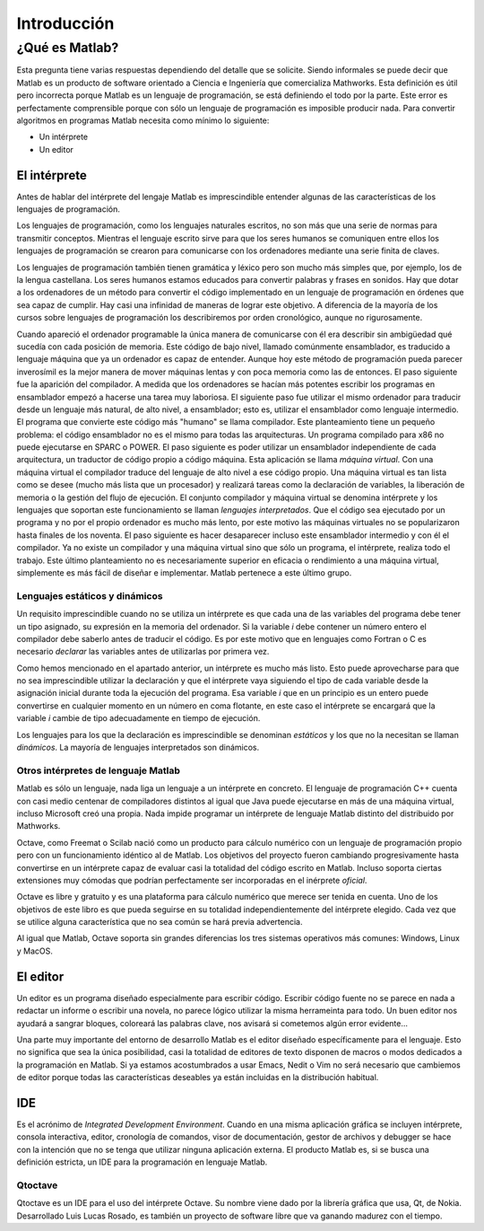 Introducción
^^^^^^^^^^^^

¿Qué es Matlab?
===============

Esta pregunta tiene varias respuestas dependiendo del detalle que se
solicite.  Siendo informales se puede decir que Matlab es un producto
de software orientado a Ciencia e Ingeniería que comercializa
Mathworks. Esta definición es útil pero incorrecta porque Matlab es un
lenguaje de programación, se está definiendo el todo por la
parte. Este error es perfectamente comprensible porque con sólo un
lenguaje de programación es imposible producir nada. Para convertir
algoritmos en programas Matlab necesita como mínimo lo siguiente:

* Un intérprete

* Un editor

El intérprete
-------------

Antes de hablar del intérprete del lengaje Matlab es imprescindible
entender algunas de las características de los lenguajes de
programación.

Los lenguajes de programación, como los lenguajes naturales escritos,
no son más que una serie de normas para transmitir conceptos.  Mientras
el lenguaje escrito sirve para que los seres humanos se comuniquen
entre ellos los lenguajes de programación se crearon para comunicarse
con los ordenadores mediante una serie finita de claves.

Los lenguajes de programación también tienen gramática y léxico pero
son mucho más simples que, por ejemplo, los de la lengua
castellana. Los seres humanos estamos educados para convertir palabras
y frases en sonidos. Hay que dotar a los ordenadores de un método para
convertir el código implementado en un lenguaje de programación en
órdenes que sea capaz de cumplir. Hay casi una infinidad de maneras de
lograr este objetivo.  A diferencia de la mayoría de los cursos sobre
lenguajes de programación los describiremos por orden cronológico,
aunque no rigurosamente.

Cuando apareció el ordenador programable la única manera de
comunicarse con él era describir sin ambigüedad qué sucedía con cada
posición de memoria.  Este código de bajo nivel, llamado comúnmente
ensamblador, es traducido a lenguaje máquina que ya un ordenador es
capaz de entender.  Aunque hoy este método de programación pueda
parecer inverosímil es la mejor manera de mover máquinas lentas y con
poca memoria como las de entonces.  El paso siguiente fue la aparición
del compilador.  A medida que los ordenadores se hacían más potentes
escribir los programas en ensamblador empezó a hacerse una tarea muy
laboriosa.  El siguiente paso fue utilizar el mismo ordenador para
traducir desde un lenguaje más natural, de alto nivel, a ensamblador;
esto es, utilizar el ensamblador como lenguaje intermedio.  El
programa que convierte este código más "humano" se llama compilador.
Este planteamiento tiene un pequeño problema: el código ensamblador no
es el mismo para todas las arquitecturas.  Un programa compilado para
x86 no puede ejecutarse en SPARC o POWER. El paso siguiente es poder
utilizar un ensamblador independiente de cada arquitectura, un
traductor de código propio a código máquina.  Esta aplicación se llama
*máquina virtual*.  Con una máquina virtual el compilador traduce del
lenguaje de alto nivel a ese código propio.  Una máquina virtual es
tan lista como se desee (mucho más lista que un procesador) y
realizará tareas como la declaración de variables, la liberación de
memoria o la gestión del flujo de ejecución. El conjunto compilador y
máquina virtual se denomina intérprete y los lenguajes que soportan
este funcionamiento se llaman *lenguajes interpretados*.  Que el
código sea ejecutado por un programa y no por el propio ordenador es
mucho más lento, por este motivo las máquinas virtuales no se
popularizaron hasta finales de los noventa.  El paso siguiente es
hacer desaparecer incluso este ensamblador intermedio y con él el
compilador.  Ya no existe un compilador y una máquina virtual sino que
sólo un programa, el intérprete, realiza todo el trabajo.  Este último
planteamiento no es necesariamente superior en eficacia o rendimiento
a una máquina virtual, simplemente es más fácil de diseñar e
implementar.  Matlab pertenece a este último grupo.

Lenguajes estáticos y dinámicos
...............................

Un requisito imprescindible cuando no se utiliza un intérprete es que
cada una de las variables del programa debe tener un tipo asignado, su
expresión en la memoria del ordenador.  Si la variable *i* debe
contener un número entero el compilador debe saberlo antes de traducir
el código.  Es por este motivo que en lenguajes como Fortran o C es
necesario *declarar* las variables antes de utilizarlas por primera
vez.

Como hemos mencionado en el apartado anterior, un intérprete es mucho
más listo.  Esto puede aprovecharse para que no sea imprescindible
utilizar la declaración y que el intérprete vaya siguiendo el tipo de
cada variable desde la asignación inicial durante toda la ejecución
del programa. Esa variable *i* que en un principio es un entero puede
convertirse en cualquier momento en un número en coma flotante,
en este caso el intérprete se encargará que la variable *i* cambie de
tipo adecuadamente en tiempo de ejecución.

Los lenguajes para los que la declaración es imprescindible se
denominan *estáticos* y los que no la necesitan se llaman *dinámicos*.
La mayoría de lenguajes interpretados son dinámicos.  

Otros intérpretes de lenguaje Matlab
....................................

Matlab es sólo un lenguaje, nada liga un lenguaje a un intérprete en
concreto. El lenguaje de programación C++ cuenta con casi medio
centenar de compiladores distintos al igual que Java puede ejecutarse
en más de una máquina virtual, incluso Microsoft creó una propia.
Nada impide programar un intérprete de lenguaje Matlab distinto del
distribuido por Mathworks.

Octave, como Freemat o Scilab nació como un producto para cálculo
numérico con un lenguaje de programación propio pero con un
funcionamiento idéntico al de Matlab. Los objetivos del proyecto
fueron cambiando progresivamente hasta convertirse en un intérprete
capaz de evaluar casi la totalidad del código escrito en Matlab.
Incluso soporta ciertas extensiones muy cómodas que podrían
perfectamente ser incorporadas en el inérprete *oficial*.

Octave es libre y gratuito y es una plataforma para cálculo numérico
que merece ser tenida en cuenta.  Uno de los objetivos de este libro
es que pueda seguirse en su totalidad independientemente del
intérprete elegido. Cada vez que se utilice alguna característica que
no sea común se hará previa advertencia.

Al igual que Matlab, Octave soporta sin grandes diferencias los tres
sistemas operativos más comunes: Windows, Linux y MacOS.

El editor
---------

Un editor es un programa diseñado especialmente para escribir
código. Escribir código fuente no se parece en nada a redactar un
informe o escribir una novela, no parece lógico utilizar la misma
herrameinta para todo.  Un buen editor nos ayudará a sangrar bloques,
coloreará las palabras clave, nos avisará si cometemos algún error
evidente...

Una parte muy importante del entorno de desarrollo Matlab es el editor
diseñado específicamente para el lenguaje.  Esto no significa que sea
la única posibilidad, casi la totalidad de editores de texto disponen
de macros o modos dedicados a la programación en Matlab.  Si ya
estamos acostumbrados a usar Emacs, Nedit o Vim no será necesario que
cambiemos de editor porque todas las características deseables ya
están incluidas en la distribución habitual.

IDE
---

Es el acrónimo de *Integrated Development Environment*. Cuando en una
misma aplicación gráfica se incluyen intérprete, consola interactiva,
editor, cronología de comandos, visor de documentación, gestor de
archivos y debugger se hace con la intención que no se tenga que
utilizar ninguna aplicación externa.  El producto Matlab es, si se
busca una definición estricta, un IDE para la programación en lenguaje
Matlab.

Qtoctave
........

Qtoctave es un IDE para el uso del intérprete Octave.  Su nombre viene
dado por la librería gráfica que usa, Qt, de Nokia.  Desarrollado Luis
Lucas Rosado, es también un proyecto de software libre que va ganando
madurez con el tiempo.



